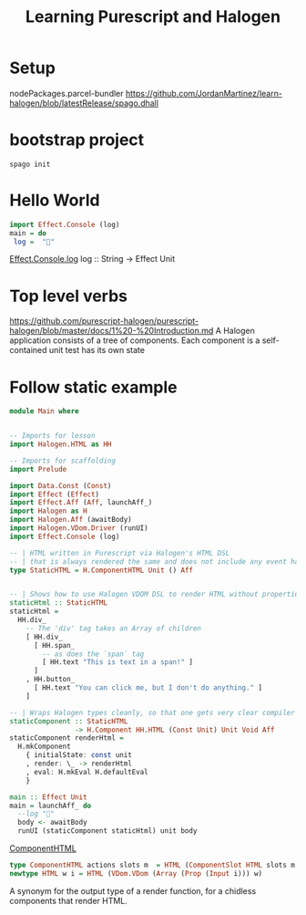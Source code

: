 #+TITLE: Learning Purescript and Halogen
* Setup

nodePackages.parcel-bundler
https://github.com/JordanMartinez/learn-halogen/blob/latestRelease/spago.dhall

* bootstrap project

#+begin_src shell
spago init
#+end_src

* Hello World
#+begin_src purescript
import Effect.Console (log)
main = do
 log =  "🍝"
#+end_src

[[https://pursuit.purescript.org/packages/purescript-console/4.4.0/docs/Effect.Console#v:log][Effect.Console.log]]
log :: String -> Effect Unit

* Top level verbs
https://github.com/purescript-halogen/purescript-halogen/blob/master/docs/1%20-%20Introduction.md
A Halogen application consists of a tree of components.
Each component is a self-contained unit test has its own state
* Follow static example

#+begin_src purescript
module Main where


-- Imports for lesson
import Halogen.HTML as HH

-- Imports for scaffolding
import Prelude

import Data.Const (Const)
import Effect (Effect)
import Effect.Aff (Aff, launchAff_)
import Halogen as H
import Halogen.Aff (awaitBody)
import Halogen.VDom.Driver (runUI)
import Effect.Console (log)

-- | HTML written in Purescript via Halogen's HTML DSL
-- | that is always rendered the same and does not include any event handling.
type StaticHTML = H.ComponentHTML Unit () Aff


-- | Shows how to use Halogen VDOM DSL to render HTML without properties or CSS
staticHtml :: StaticHTML
staticHtml =
  HH.div_
    -- The 'div' tag takes an Array of children
    [ HH.div_
      [ HH.span_
        -- as does the `span` tag
        [ HH.text "This is text in a span!" ]
      ]
    , HH.button_
      [ HH.text "You can click me, but I don't do anything." ]
    ]

-- | Wraps Halogen types cleanly, so that one gets very clear compiler errors
staticComponent :: StaticHTML
                -> H.Component HH.HTML (Const Unit) Unit Void Aff
staticComponent renderHtml =
  H.mkComponent
    { initialState: const unit
    , render: \_ -> renderHtml
    , eval: H.mkEval H.defaultEval
    }
    
main :: Effect Unit
main = launchAff_ do
  --log "🍝"
  body <- awaitBody
  runUI (staticComponent staticHtml) unit body
#+end_src

[[https://pursuit.purescript.org/packages/purescript-halogen/4.0.0/docs/Halogen#t:ComponentSlot][ComponentHTML]]

#+begin_src purescript
type ComponentHTML actions slots m  = HTML (ComponentSlot HTML slots m action) action
newtype HTML w i = HTML (VDom.VDom (Array (Prop (Input i))) w)
#+end_src

A synonym for the output type of a render function, for a chidless components that render HTML.
